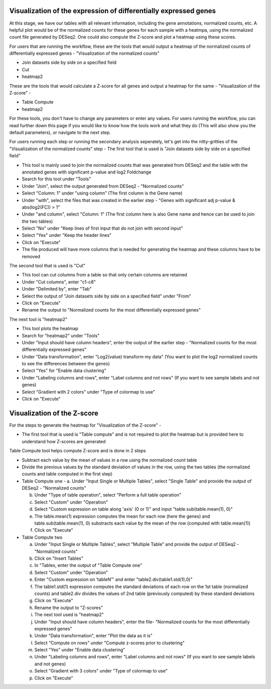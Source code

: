 Visualization of the expression of differentially expressed genes
================================================================

At this stage, we have our tables with all relevant information, including the gene annotations, normalized counts, etc. A helpful plot would be of the normalized counts for these genes for each sample with a heatmpa, using the normalized count file generated by DESeq2. One could also compute the Z-score and plot a heatmap using these scores.

For users that are running the workflow, these are the tools that would output a heatmap of the normalized counts of differentially expressed genes - "Visualization of the normalized counts" 

* Join datasets side by side on a specified field

* Cut

* heatmap2

These are the tools that would calculate a Z-score for all genes and output a heatmap for the same - "Visualization of the Z-score" - 

* Table Compute

* heatmap2

For these tools, you don't have to change any parameters or enter any values. For users running the workflow, you can read further down this page if you would like to know how the tools work and what they do (This will also show you the default parameters), or navigate to the next step.

For users running each step or running the secondary analysis seperately, let's get into the nitty-gritties of the "Visualization of the normalized counts" step -
The first tool that is used is "Join datasets side by side on a specified field"

* This tool is mainly used to join the normalized counts that was generated from DESeq2 and the table with the annotated genes with significant p-value and log2 Foldchange

* Search for this tool under "Tools"

* Under "Join", select the output generated from DESeq2 - "Normalized counts"

* Select "Column: 1" under "using column" (The first column is the Gene name)

* Under "with", select the files that was created in the earlier step - "Genes with significant adj p-value & abs(log2(FC)) > 1"

* Under "and column", select "Column: 1" (The first column here is also Gene name and hence can be used to join the two tables)

* Select "No" under "Keep lines of first input that do not join with second input"

* Select "Yes" under "Keep the header lines"

* Click on "Execute"

* The file produced will have more columns that is needed for generating the heatmap and these columns have to be removed

The second tool that is used is "Cut"

* This tool can cut columns from a table so that only certain columns are retained

* Under "Cut columns", enter "c1-c8"

* Under "Delimited by", enter "Tab"

* Select the output of "Join datasets side by side on a specified field" under "From"

* Click on "Execute"

* Rename the output to "Normalized counts for the most differentially expressed genes"

The next tool is "heatmap2"

* This tool plots the heatmap

* Search for "heatmap2" under "Tools"

* Under "Input should have column headers", enter the output of the earlier step - "Normalized counts for the most differentially expressed genes"

* Under "Data transformation", enter "Log2(value) transform my data" (You want to plot the log2 normalized counts to see the differences between the genes)

* Select "Yes" for "Enable data clustering"

* Under "Labeling columns and rows", enter "Label columns and not rows" (If you want to see sample labels and not genes)

* Select "Gradient with 2 colors" under "Type of colormap to use"

* Click on "Execute"

Visualization of the Z-score
================================

For the steps to generate the heatmap for "Visualization of the Z-score" -

* The first tool that is used is "Table compute" and is not required to plot the heatmap but is provided here to understand how Z-scores are generated
Table Compute tool helps compute Z-score and is done in 2 steps

* Subtract each value by the mean of values in a row using the normalized count table

* Divide the previous values by the standard deviation of values in the row, using the two tables (the normalized counts and table computed in the first step)

* Table Compute one -
  a. Under "Input Single or Multiple Tables", select "Single Table" and provide the output of DESeq2 - "Normalized counts"

  b. Under "Type of table operation", select "Perform a full table operation"

  c. Select "Custom" under "Operation"

  d. Select "Custom expression on table along 'axis' (0 or 1)" and input "table.sub(table.mean(1), 0)"

  e. The table.mean(1) expression computes the mean for each row (here the genes) and table.sub(table.mean(1), 0) substracts each value by the mean of the row (computed with table.mean(1))

  f. Click on "Execute"

* Table Compute two

  a. Under "Input Single or Multiple Tables", select "Multiple Table" and provide the output of DESeq2 - "Normalized counts"

  b. Click on "Insert Tables"

  c. In "Tables, enter the output of "Table Compute one"

  d. Select "Custom" under "Operation"

  e. Enter "Custom expression on ‘tableN’" and enter "table2.div(table1.std(1),0)"

  f. The table1.std(1) expression computes the standard deviations of each row on the 1st table (normalized counts) and table2.div divides the values of 2nd table (previously computed) by these standard deviations

  g. Click on "Execute"

  h. Rename the output to "Z-scores"

  i. The next tool used is "heatmap2"

  j. Under "Input should have column headers", enter the file- "Normalized counts for the most differentially expressed genes"

  k. Under "Data transformation", enter "Plot the data as it is"

  l. Select "Compute on rows" under "Compute z-scores prior to clustering"

  m. Select "Yes" under "Enable data clustering"

  n. Under "Labeling columns and rows", enter "Label columns and not rows" (If you want to see sample labels and not genes)

  o. Select "Gradient with 3 colors" under "Type of colormap to use"

  p. Click on "Execute"
